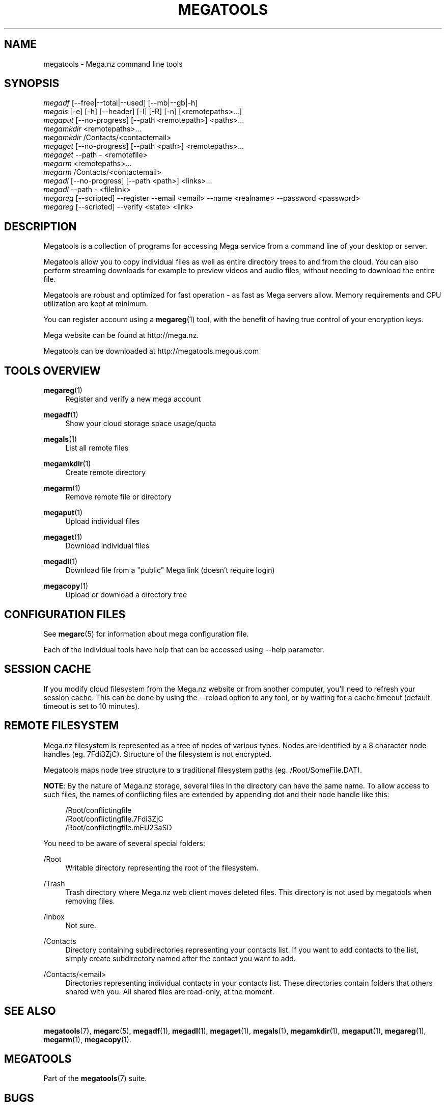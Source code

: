'\" t
.\"     Title: megatools
.\"    Author: [see the "AUTHOR" section]
.\" Generator: DocBook XSL Stylesheets vsnapshot <http://docbook.sf.net/>
.\"      Date: 04/15/2020
.\"    Manual: Megatools Manual
.\"    Source: megatools 1.10.2
.\"  Language: English
.\"
.TH "MEGATOOLS" "7" "04/15/2020" "megatools 1.10.2" "Megatools Manual"
.\" -----------------------------------------------------------------
.\" * Define some portability stuff
.\" -----------------------------------------------------------------
.\" ~~~~~~~~~~~~~~~~~~~~~~~~~~~~~~~~~~~~~~~~~~~~~~~~~~~~~~~~~~~~~~~~~
.\" http://bugs.debian.org/507673
.\" http://lists.gnu.org/archive/html/groff/2009-02/msg00013.html
.\" ~~~~~~~~~~~~~~~~~~~~~~~~~~~~~~~~~~~~~~~~~~~~~~~~~~~~~~~~~~~~~~~~~
.ie \n(.g .ds Aq \(aq
.el       .ds Aq '
.\" -----------------------------------------------------------------
.\" * set default formatting
.\" -----------------------------------------------------------------
.\" disable hyphenation
.nh
.\" disable justification (adjust text to left margin only)
.ad l
.\" -----------------------------------------------------------------
.\" * MAIN CONTENT STARTS HERE *
.\" -----------------------------------------------------------------
.SH "NAME"
megatools \- Mega\&.nz command line tools
.SH "SYNOPSIS"
.sp
.nf
\fImegadf\fR [\-\-free|\-\-total|\-\-used] [\-\-mb|\-\-gb|\-h]
\fImegals\fR [\-e] [\-h] [\-\-header] [\-l] [\-R] [\-n] [<remotepaths>\&...]
\fImegaput\fR [\-\-no\-progress] [\-\-path <remotepath>] <paths>\&...
\fImegamkdir\fR <remotepaths>\&...
\fImegamkdir\fR /Contacts/<contactemail>
\fImegaget\fR [\-\-no\-progress] [\-\-path <path>] <remotepaths>\&...
\fImegaget\fR \-\-path \- <remotefile>
\fImegarm\fR <remotepaths>\&...
\fImegarm\fR /Contacts/<contactemail>
\fImegadl\fR [\-\-no\-progress] [\-\-path <path>] <links>\&...
\fImegadl\fR \-\-path \- <filelink>
\fImegareg\fR [\-\-scripted] \-\-register \-\-email <email> \-\-name <realname> \-\-password <password>
\fImegareg\fR [\-\-scripted] \-\-verify <state> <link>
.fi
.SH "DESCRIPTION"
.sp
Megatools is a collection of programs for accessing Mega service from a command line of your desktop or server\&.
.sp
Megatools allow you to copy individual files as well as entire directory trees to and from the cloud\&. You can also perform streaming downloads for example to preview videos and audio files, without needing to download the entire file\&.
.sp
Megatools are robust and optimized for fast operation \- as fast as Mega servers allow\&. Memory requirements and CPU utilization are kept at minimum\&.
.sp
You can register account using a \fBmegareg\fR(1) tool, with the benefit of having true control of your encryption keys\&.
.sp
Mega website can be found at http://mega\&.nz\&.
.sp
Megatools can be downloaded at http://megatools\&.megous\&.com
.SH "TOOLS OVERVIEW"
.PP
\fBmegareg\fR(1)
.RS 4
Register and verify a new mega account
.RE
.PP
\fBmegadf\fR(1)
.RS 4
Show your cloud storage space usage/quota
.RE
.PP
\fBmegals\fR(1)
.RS 4
List all remote files
.RE
.PP
\fBmegamkdir\fR(1)
.RS 4
Create remote directory
.RE
.PP
\fBmegarm\fR(1)
.RS 4
Remove remote file or directory
.RE
.PP
\fBmegaput\fR(1)
.RS 4
Upload individual files
.RE
.PP
\fBmegaget\fR(1)
.RS 4
Download individual files
.RE
.PP
\fBmegadl\fR(1)
.RS 4
Download file from a "public" Mega link (doesn\(cqt require login)
.RE
.PP
\fBmegacopy\fR(1)
.RS 4
Upload or download a directory tree
.RE
.SH "CONFIGURATION FILES"
.sp
See \fBmegarc\fR(5) for information about mega configuration file\&.
.sp
Each of the individual tools have help that can be accessed using \-\-help parameter\&.
.SH "SESSION CACHE"
.sp
If you modify cloud filesystem from the Mega\&.nz website or from another computer, you\(cqll need to refresh your session cache\&. This can be done by using the \-\-reload option to any tool, or by waiting for a cache timeout (default timeout is set to 10 minutes)\&.
.SH "REMOTE FILESYSTEM"
.sp
Mega\&.nz filesystem is represented as a tree of nodes of various types\&. Nodes are identified by a 8 character node handles (eg\&. 7Fdi3ZjC)\&. Structure of the filesystem is not encrypted\&.
.sp
Megatools maps node tree structure to a traditional filesystem paths (eg\&. /Root/SomeFile\&.DAT)\&.
.sp
\fBNOTE\fR: By the nature of Mega\&.nz storage, several files in the directory can have the same name\&. To allow access to such files, the names of conflicting files are extended by appending dot and their node handle like this:
.sp
.if n \{\
.RS 4
.\}
.nf
/Root/conflictingfile
/Root/conflictingfile\&.7Fdi3ZjC
/Root/conflictingfile\&.mEU23aSD
.fi
.if n \{\
.RE
.\}
.sp
You need to be aware of several special folders:
.PP
/Root
.RS 4
Writable directory representing the root of the filesystem\&.
.RE
.PP
/Trash
.RS 4
Trash directory where Mega\&.nz web client moves deleted files\&. This directory is not used by megatools when removing files\&.
.RE
.PP
/Inbox
.RS 4
Not sure\&.
.RE
.PP
/Contacts
.RS 4
Directory containing subdirectories representing your contacts list\&. If you want to add contacts to the list, simply create subdirectory named after the contact you want to add\&.
.RE
.PP
/Contacts/<email>
.RS 4
Directories representing individual contacts in your contacts list\&. These directories contain folders that others shared with you\&. All shared files are read\-only, at the moment\&.
.RE
.SH "SEE ALSO"
.sp
\fBmegatools\fR(7), \fBmegarc\fR(5), \fBmegadf\fR(1), \fBmegadl\fR(1), \fBmegaget\fR(1), \fBmegals\fR(1), \fBmegamkdir\fR(1), \fBmegaput\fR(1), \fBmegareg\fR(1), \fBmegarm\fR(1), \fBmegacopy\fR(1)\&.
.SH "MEGATOOLS"
.sp
Part of the \fBmegatools\fR(7) suite\&.
.SH "BUGS"
.sp
Report bugs at https://github\&.com/megous/megatools or megous@megous\&.com\&.
.SH "AUTHOR"
.sp
Megatools was written by Ondrej Jirman <megous@megous\&.com>, 2013\-2016\&.
.sp
Official website is http://megatools\&.megous\&.com\&.
